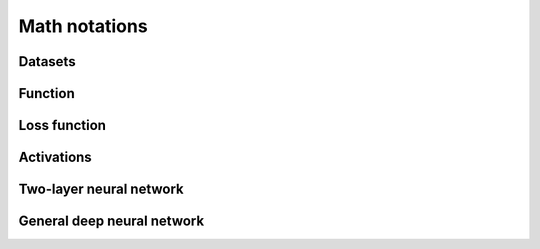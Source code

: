 =================
Math notations
=================

Datasets
--------


Function
--------

Loss function
-------------

Activations
-----------

Two-layer neural network
-------------------------

General deep neural network
----------------------------
